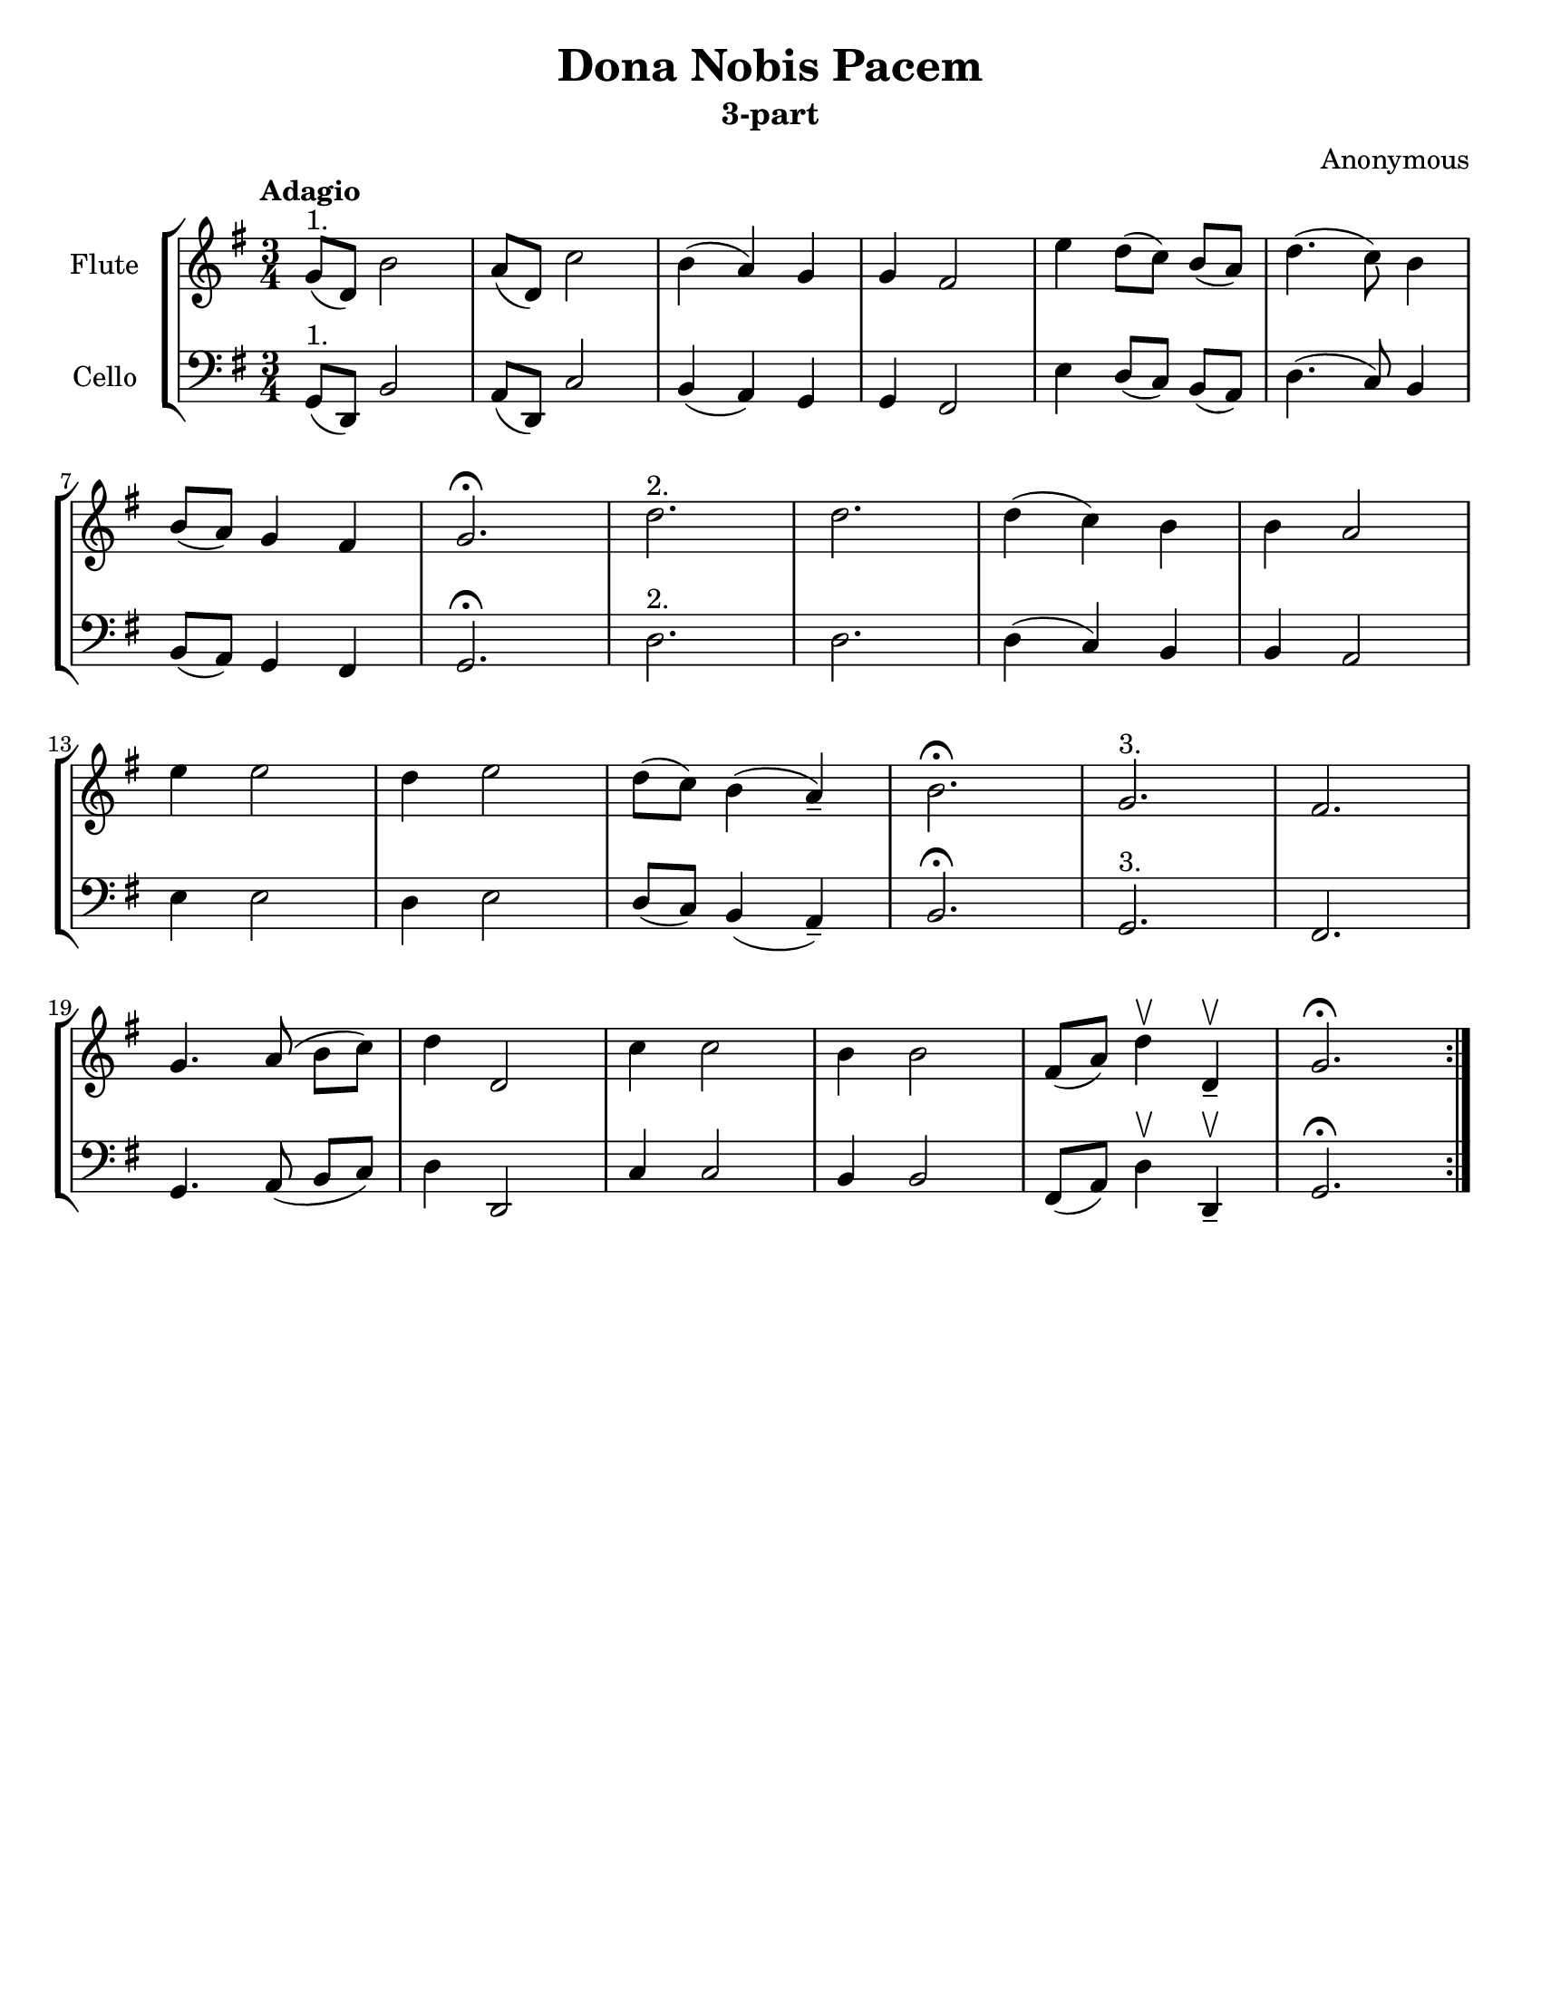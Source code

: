 \header {
  title = "Dona Nobis Pacem"
  subtitle = "3-part"
  composer = "Anonymous"
  % Do not display the default LilyPond footer for this book
  tagline = ##f
}

\paper {
  #(set-paper-size "letter")
}

flute = \relative \repeat volta 2 {
    g'8(^"1." d) b'2
    a8( d,) c'2
    b4( a) g
    g fis2
    e'4 d8([ c)] b( a)
    d4.( c8) b4
    \break
    b8( a) g4 fis
    g2.\fermata
    d'2.^"2."
    d2.
    d4( c) b
    b a2
    \break
    e'4 e2
    d4 e2
    d8( c) b4( a--)
    b2.\fermata
    g2.^"3."
    fis2.
    \break
    g4. a8( b[ c)]
    d4 d,2
    c'4 c2
    b4 b2
    fis8( a) d4\upbow d,4--\upbow
    g2.\fermata
}

fluteStaff = \new Staff
  \with {
    instrumentName = #"Flute"
  }
  {
  \tempo Adagio
  \clef treble
  \key g \major
  \time 3/4
  \flute
  }

cello = \relative {
    { \transpose c c,, \flute }
}

celloStaff = \new Staff
  \with {
    instrumentName = #"Cello"
  }
  {
  \tempo Adagio
  \clef bass
  \key g \major
  \time 3/4
  \cello
  }



\bookpart {

\score {
\new StaffGroup <<
  \fluteStaff
  \celloStaff
>>
  \layout {}
  \midi {}
}

}

\bookpart {

\header {
  title = "Dona Nobis Pacem"
  subtitle = "3-part (Flute)"
  composer = "Anonymous"
}

\score {
  \fluteStaff
}

}

\bookpart {

\header {
  title = "Dona Nobis Pacem"
  subtitle = "3-part (Cello)"
  composer = "Anonymous"
}

\score {
  \celloStaff
}

}

